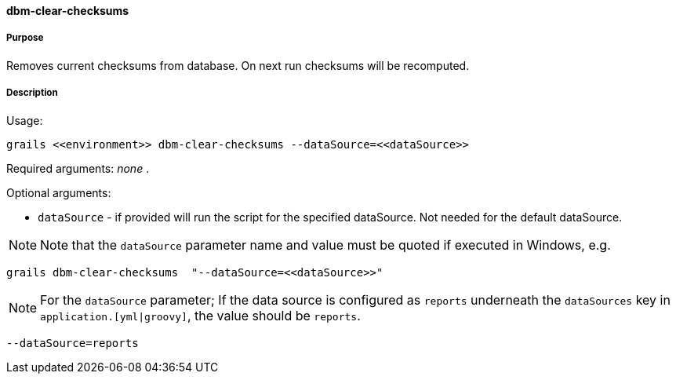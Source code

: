 ==== dbm-clear-checksums

===== Purpose

Removes current checksums from database. On next run checksums will be recomputed.

===== Description

Usage:
[source,java]
----
grails <<environment>> dbm-clear-checksums --dataSource=<<dataSource>>
----

Required arguments: _none_ .

Optional arguments:

* `dataSource` - if provided will run the script for the specified dataSource.  Not needed for the default dataSource.

NOTE: Note that the `dataSource` parameter name and value must be quoted if executed in Windows, e.g.
[source,groovy]
----
grails dbm-clear-checksums  "--dataSource=<<dataSource>>"
----

NOTE: For the `dataSource` parameter; If the data source is configured as `reports` underneath the `dataSources` key in `application.[yml|groovy]`, the value should be `reports`.

[source,groovy]
----
--dataSource=reports
----
